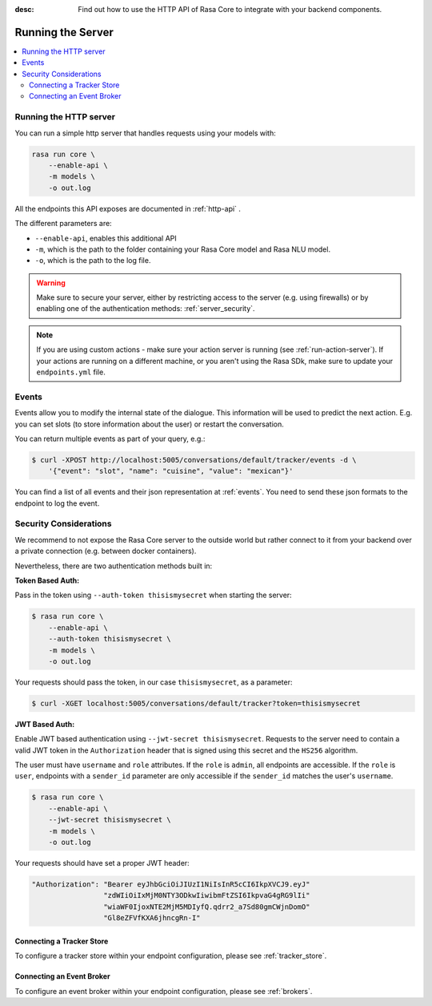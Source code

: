 :desc: Find out how to use the HTTP API of Rasa Core to integrate
       with your backend components.

.. _section_http:

Running the Server
==================



.. contents::
   :local:

Running the HTTP server
-----------------------

You can run a simple http server that handles requests using your
models with:

.. code-block:: bash

    rasa run core \
        --enable-api \
        -m models \
        -o out.log

All the endpoints this API exposes are documented in :ref:`http-api` .

The different parameters are:

- ``--enable-api``, enables this additional API
- ``-m``, which is the path to the folder containing your Rasa Core model
  and Rasa NLU model.
- ``-o``, which is the path to the log file.


.. warning::

    Make sure to secure your server, either by restricting access to the server (e.g. using firewalls) or
    by enabling one of the authentication methods: :ref:`server_security`.


.. note::

    If you are using custom actions - make sure your action server is 
    running (see :ref:`run-action-server`). If your actions are running
    on a different machine, or you aren't using the Rasa SDk, make sure
    to update your ``endpoints.yml`` file.

Events
------
Events allow you to modify the internal state of the dialogue. This information
will be used to predict the next action. E.g. you can set slots (to store
information about the user) or restart the conversation.

You can return multiple events as part of your query, e.g.:

.. code-block:: bash

    $ curl -XPOST http://localhost:5005/conversations/default/tracker/events -d \
        '{"event": "slot", "name": "cuisine", "value": "mexican"}'


You can find a list of all events and their json representation
at :ref:`events`. You need to send these json formats to the endpoint to
log the event.


.. _server_security:

Security Considerations
-----------------------

We recommend to not expose the Rasa Core server to the outside world but
rather connect to it from your backend over a private connection (e.g.
between docker containers).

Nevertheless, there are two authentication methods built in:

**Token Based Auth:**

Pass in the token using ``--auth-token thisismysecret`` when starting
the server:

.. code-block:: bash

    $ rasa run core \
        --enable-api \
        --auth-token thisismysecret \
        -m models \
        -o out.log

Your requests should pass the token, in our case ``thisismysecret``,
as a parameter:

.. code-block:: bash

    $ curl -XGET localhost:5005/conversations/default/tracker?token=thisismysecret

**JWT Based Auth:**

Enable JWT based authentication using ``--jwt-secret thisismysecret``.
Requests to the server need to contain a valid JWT token in
the ``Authorization`` header that is signed using this secret
and the ``HS256`` algorithm.

The user must have ``username`` and ``role`` attributes.
If the ``role`` is ``admin``, all endpoints are accessible.
If the ``role`` is ``user``, endpoints with a ``sender_id`` parameter are only accessible
if the ``sender_id`` matches the user's ``username``.

.. code-block:: bash

    $ rasa run core \
        --enable-api \
        --jwt-secret thisismysecret \
        -m models \
        -o out.log

Your requests should have set a proper JWT header:

.. code-block:: text

    "Authorization": "Bearer eyJhbGciOiJIUzI1NiIsInR5cCI6IkpXVCJ9.eyJ"
                     "zdWIiOiIxMjM0NTY3ODkwIiwibmFtZSI6IkpvaG4gRG9lIi"
                     "wiaWF0IjoxNTE2MjM5MDIyfQ.qdrr2_a7Sd80gmCWjnDomO"
                     "Gl8eZFVfKXA6jhncgRn-I"


Connecting a Tracker Store
~~~~~~~~~~~~~~~~~~~~~~~~~~

To configure a tracker store within your endpoint configuration,
please see :ref:`tracker_store`.

Connecting an Event Broker
~~~~~~~~~~~~~~~~~~~~~~~~~~

To configure an event broker within your endpoint configuration,
please see :ref:`brokers`.
